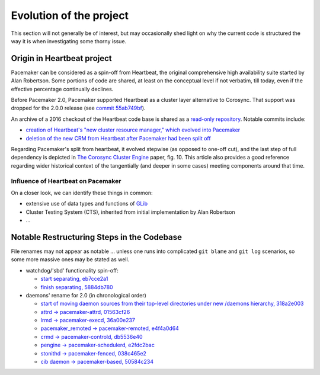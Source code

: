 Evolution of the project
------------------------

This section will not generally be of interest, but may occasionally
shed light on why the current code is structured the way it is when
investigating some thorny issue.

Origin in Heartbeat project
###########################

Pacemaker can be considered as a spin-off from Heartbeat, the original
comprehensive high availability suite started by Alan Robertson. Some
portions of code are shared, at least on the conceptual level if not verbatim,
till today, even if the effective percentage continually declines.

Before Pacemaker 2.0, Pacemaker supported Heartbeat as a cluster layer
alternative to Corosync. That support was dropped for the 2.0.0 release (see
`commit 55ab749bf
<https://github.com/ClusterLabs/pacemaker/commit/55ab749bf0f0143bd1cd050c1bbe302aecb3898e>`_).

An archive of a 2016 checkout of the Heartbeat code base is shared as a
`read-only repository <https://gitlab.com/poki/archived-heartbeat>`_. Notable
commits include:

* `creation of Heartbeat's "new cluster resource manager," which evolved into
  Pacemaker
  <https://gitlab.com/poki/archived-heartbeat/commit/bb48551be418291c46980511aa31c7c2df3a85e4>`_

* `deletion of the new CRM from Heartbeat after Pacemaker had been split off
  <https://gitlab.com/poki/archived-heartbeat/commit/74573ac6182785820d765ec76c5d70086381931a>`_

Regarding Pacemaker's split from heartbeat, it evolved stepwise (as opposed to
one-off cut), and the last step of full dependency is depicted in
`The Corosync Cluster Engine
<https://www.kernel.org/doc/ols/2008/ols2008v1-pages-85-100.pdf#page=14>`_
paper, fig. 10. This article also provides a good reference regarding wider
historical context of the tangentially (and deeper in some cases) meeting
components around that time.


Influence of Heartbeat on Pacemaker
___________________________________

On a closer look, we can identify these things in common:

* extensive use of data types and functions of
  `GLib <https://wiki.gnome.org/Projects/GLib>`_

* Cluster Testing System (CTS), inherited from initial implementation
  by Alan Robertson

* ...


Notable Restructuring Steps in the Codebase
###########################################

File renames may not appear as notable ... unless one runs into complicated
``git blame`` and ``git log`` scenarios, so some more massive ones may be
stated as well.

* watchdog/'sbd' functionality spin-off:

  * `start separating, eb7cce2a1
    <https://github.com/ClusterLabs/pacemaker/commit/eb7cce2a172a026336f4ba6c441dedce42f41092>`_
  * `finish separating, 5884db780
    <https://github.com/ClusterLabs/pacemaker/commit/5884db78080941cdc4e77499bc76677676729484>`_

* daemons' rename for 2.0 (in chronological order)

  * `start of moving daemon sources from their top-level directories under new
    /daemons hierarchy, 318a2e003
    <https://github.com/ClusterLabs/pacemaker/commit/318a2e003d2369caf10a450fe7a7616eb7ffb264>`_
  * `attrd -> pacemaker-attrd, 01563cf26
    <https://github.com/ClusterLabs/pacemaker/commit/01563cf2637040e9d725b777f0c42efa8ab075c7>`_
  * `lrmd -> pacemaker-execd, 36a00e237
    <https://github.com/ClusterLabs/pacemaker/commit/36a00e2376fd50d52c2ccc49483e235a974b161c>`_
  * `pacemaker_remoted -> pacemaker-remoted, e4f4a0d64
    <https://github.com/ClusterLabs/pacemaker/commit/e4f4a0d64c8b6bbc4961810f2a41383f52eaa116>`_
  * `crmd -> pacemaker-controld, db5536e40
    <https://github.com/ClusterLabs/pacemaker/commit/db5536e40c77cdfdf1011b837f18e4ad9df45442>`_
  * `pengine -> pacemaker-schedulerd, e2fdc2bac
    <https://github.com/ClusterLabs/pacemaker/commit/e2fdc2baccc3ae07652aac622a83f317597608cd>`_
  * `stonithd -> pacemaker-fenced, 038c465e2
    <https://github.com/ClusterLabs/pacemaker/commit/038c465e2380c5349fb30ea96c8a7eb6184452e0>`_
  * `cib daemon -> pacemaker-based, 50584c234
    <https://github.com/ClusterLabs/pacemaker/commit/50584c234e48cd8b99d355ca9349b0dfb9503987>`_

.. TBD:
   - standalone tengine -> part of crmd/pacemaker-controld
